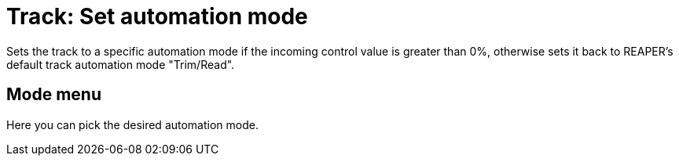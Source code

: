 
= Track: Set automation mode

Sets the track to a specific automation mode if the incoming control value is greater than 0%, otherwise sets it back to REAPER's default track automation mode "Trim/Read".

== Mode menu

Here you can pick the desired automation mode.